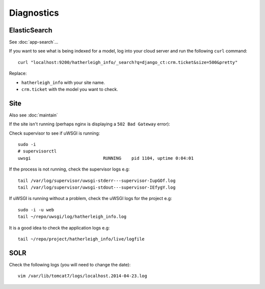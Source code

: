 Diagnostics
***********

.. highlight:: bash

ElasticSearch
=============

See :doc:`app-search`...

If you want to see what is being indexed for a model, log into your cloud
server and run the following ``curl`` command::

  curl "localhost:9200/hatherleigh_info/_search?q=django_ct:crm.ticket&size=500&pretty"

Replace:

- ``hatherleigh_info`` with your site name.
- ``crm.ticket`` with the model you want to check.

Site
====

Also see :doc:`maintain`

If the site isn't running (perhaps nginx is displaying a ``502 Bad Gateway``
error):

Check supervisor to see if uWSGI is running::

  sudo -i
  # supervisorctl
  uwsgi                            RUNNING    pid 1104, uptime 0:04:01

If the process is not running, check the supervisor logs e.g::

  tail /var/log/supervisor/uwsgi-stderr---supervisor-IupGOf.log
  tail /var/log/supervisor/uwsgi-stdout---supervisor-IEfygY.log

If uWSGI is running without a problem, check the uWSGI logs for the project
e.g::

  sudo -i -u web
  tail ~/repo/uwsgi/log/hatherleigh_info.log

It is a good idea to check the application logs e.g::

  tail ~/repo/project/hatherleigh_info/live/logfile

SOLR
====

Check the following logs (you will need to change the date)::

  vim /var/lib/tomcat7/logs/localhost.2014-04-23.log
